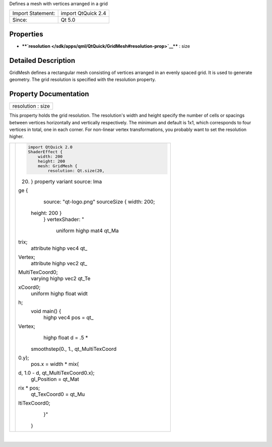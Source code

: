 Defines a mesh with vertices arranged in a grid

+---------------------+----------------------+
| Import Statement:   | import QtQuick 2.4   |
+---------------------+----------------------+
| Since:              | Qt 5.0               |
+---------------------+----------------------+

Properties
----------

-  ****`resolution </sdk/apps/qml/QtQuick/GridMesh#resolution-prop>`__****
   : size

Detailed Description
--------------------

GridMesh defines a rectangular mesh consisting of vertices arranged in
an evenly spaced grid. It is used to generate geometry. The grid
resolution is specified with the resolution property.

Property Documentation
----------------------

+--------------------------------------------------------------------------+
|        \ resolution : size                                               |
+--------------------------------------------------------------------------+

This property holds the grid resolution. The resolution's width and
height specify the number of cells or spacings between vertices
horizontally and vertically respectively. The minimum and default is
1x1, which corresponds to four vertices in total, one in each corner.
For non-linear vertex transformations, you probably want to set the
resolution higher.

+--------------------------------------+--------------------------------------+
| |image0|                             | .. code:: qml                        |
|                                      |                                      |
|                                      |     import QtQuick 2.0               |
|                                      |     ShaderEffect {                   |
|                                      |         width: 200                   |
|                                      |         height: 200                  |
|                                      |         mesh: GridMesh {             |
|                                      |             resolution: Qt.size(20,  |
|                                      | 20)                                  |
|                                      |         }                            |
|                                      |         property variant source: Ima |
|                                      | ge {                                 |
|                                      |             source: "qt-logo.png"    |
|                                      |             sourceSize { width: 200; |
|                                      |  height: 200 }                       |
|                                      |         }                            |
|                                      |         vertexShader: "              |
|                                      |             uniform highp mat4 qt_Ma |
|                                      | trix;                                |
|                                      |             attribute highp vec4 qt_ |
|                                      | Vertex;                              |
|                                      |             attribute highp vec2 qt_ |
|                                      | MultiTexCoord0;                      |
|                                      |             varying highp vec2 qt_Te |
|                                      | xCoord0;                             |
|                                      |             uniform highp float widt |
|                                      | h;                                   |
|                                      |             void main() {            |
|                                      |                 highp vec4 pos = qt_ |
|                                      | Vertex;                              |
|                                      |                 highp float d = .5 * |
|                                      |  smoothstep(0., 1., qt_MultiTexCoord |
|                                      | 0.y);                                |
|                                      |                 pos.x = width * mix( |
|                                      | d, 1.0 - d, qt_MultiTexCoord0.x);    |
|                                      |                 gl_Position = qt_Mat |
|                                      | rix * pos;                           |
|                                      |                 qt_TexCoord0 = qt_Mu |
|                                      | ltiTexCoord0;                        |
|                                      |             }"                       |
|                                      |     }                                |
+--------------------------------------+--------------------------------------+

| 

.. |image0| image:: /media/sdk/apps/qml/QtQuick/GridMesh/images/declarative-gridmesh.png

